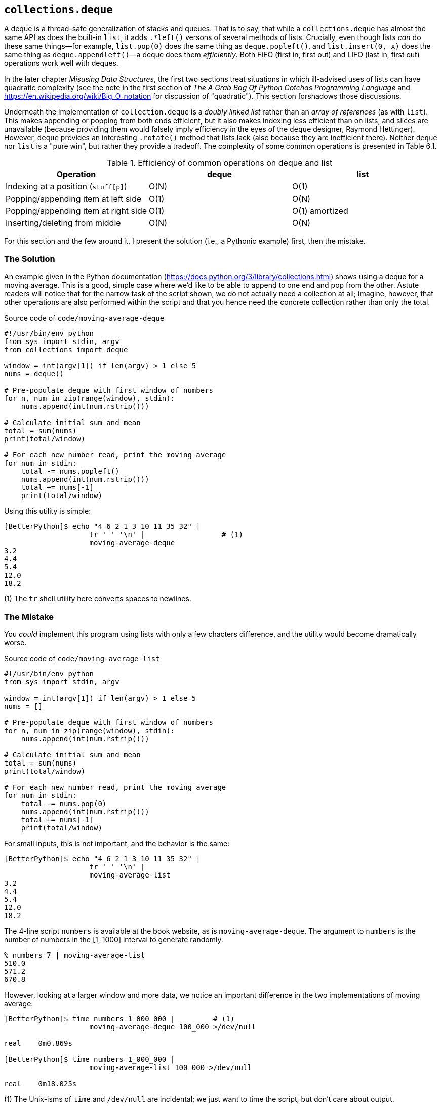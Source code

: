 == `collections.deque`

A deque is a thread-safe generalization of stacks and queues.  That is to say,
that while a `collections.deque` has almost the same API as does the built-in
`list`, it adds `.*left()` versons of several methods of lists.  Crucially,
even though lists _can_ do these same things—for example, `list.pop(0)` does
the same thing as `deque.popleft()`, and `list.insert(0, x)` does the same
thing as `deque.appendleft()`—a deque does them _efficiently_.  Both FIFO
(first in, first out) and LIFO (last in, first out) operations work well with
deques.

In the later chapter _Misusing Data Structures_, the first two sections treat
situations in which ill-advised uses of lists can have quadratic complexity
(see the note in the first section of _The A Grab Bag Of Python Gotchas
Programming Language_ and https://en.wikipedia.org/wiki/Big_O_notation for
discussion of "quadratic").  This section forshadows those discussions.

Underneath the implementation of `collection.deque` is a _doubly linked list_
rather than an _array of references_ (as with `list`).  This makes appending
or popping from both ends efficient, but it also makes indexing less efficient
than on lists, and slices are unavailable (because providing them would
falsely imply efficiency in the eyes of the `deque` designer, Raymond
Hettinger).  However, `deque` provides an interesting `.rotate()` method that
lists lack (also because they are inefficient there).  Neither `deque` nor
`list` is a "pure win", but rather they provide a tradeoff.  The complexity of
some common operations is presented in Table 6.1.

.Efficiency of common operations on deque and list
[%header,format=dsv]
|===
Operation:deque:list
Indexing at a position (`stuff[p]`):O(N):O(1)
Popping/appending item at left side:O(1):O(N)
Popping/appending item at right side:O(1):O(1) amortized
Inserting/deleting from middle:O(N):O(N)
|===


For this section and the few around it, I present the solution (i.e., a
Pythonic example) first, then the mistake.

=== The Solution

An example given in the Python documentation
(https://docs.python.org/3/library/collections.html) shows using a deque for a
moving average.  This is a good, simple case where we'd like to be able to
append to one end and pop from the other.  Astute readers will notice that for
the narrow task of the script shown, we do not actually need a collection at
all; imagine, however, that other operations are also performed within the
script and that you hence need the concrete collection rather than only the
total.

.Source code of `code/moving-average-deque`
[source,python]
----
#!/usr/bin/env python
from sys import stdin, argv
from collections import deque

window = int(argv[1]) if len(argv) > 1 else 5
nums = deque()

# Pre-populate deque with first window of numbers
for n, num in zip(range(window), stdin):
    nums.append(int(num.rstrip()))

# Calculate initial sum and mean
total = sum(nums)
print(total/window)

# For each new number read, print the moving average
for num in stdin:
    total -= nums.popleft()
    nums.append(int(num.rstrip()))
    total += nums[-1]
    print(total/window)
----

Using this utility is simple:

[source,shell]
----
[BetterPython]$ echo "4 6 2 1 3 10 11 35 32" | 
                    tr ' ' '\n' |                  # (1)
                    moving-average-deque
3.2
4.4
5.4
12.0
18.2
----

(1) The `tr` shell utility here converts spaces to newlines.

=== The Mistake

You _could_ implement this program using lists with only a few chacters
difference, and the utility would become dramatically worse.

.Source code of `code/moving-average-list`
[source,python]
----
#!/usr/bin/env python
from sys import stdin, argv

window = int(argv[1]) if len(argv) > 1 else 5
nums = []

# Pre-populate deque with first window of numbers
for n, num in zip(range(window), stdin):
    nums.append(int(num.rstrip()))

# Calculate initial sum and mean
total = sum(nums)
print(total/window)

# For each new number read, print the moving average
for num in stdin:
    total -= nums.pop(0)
    nums.append(int(num.rstrip()))
    total += nums[-1]
    print(total/window)
----

For small inputs, this is not important, and the behavior is the same:

[source,shell]
----
[BetterPython]$ echo "4 6 2 1 3 10 11 35 32" |
                    tr ' ' '\n' |
                    moving-average-list
3.2
4.4
5.4
12.0
18.2
----

The 4-line script `numbers` is available at the book website, as is
`moving-average-deque`. The argument to `numbers` is the number of numbers in
the [1, 1000] interval to generate randomly.

[source,shell]
----
% numbers 7 | moving-average-list
510.0
571.2
670.8
----

However, looking at a larger window and more data, we notice an important
difference in the two implementations of moving average:

[source,shell]
----
[BetterPython]$ time numbers 1_000_000 |         # (1)
                    moving-average-deque 100_000 >/dev/null

real    0m0.869s

[BetterPython]$ time numbers 1_000_000 | 
                    moving-average-list 100_000 >/dev/null

real    0m18.025s
----

(1) The Unix-isms of `time` and `/dev/null` are incidental; we just want to
time the script, but don't care about output.

Increasing efficiency by 20x is wonderful, of course.  Along with it though,
we get thread safety, which is important in a context of queues and stacks,
very often.  When, for example, we pop a value from a collection, a Python
`list` does not guarantee that two threads don't pop the same item, whereas a
`deque` does.  When you write multi-threaded code, you need to think carefully
about whether the data strucures shared among threads enables deadlocks, race
conditions, and other concurrency pitfalls; picking the right data structure
does not eliminate these concerns, but picking the wrong one almost guarantees
them. However, broader concerns around concurrency are outside the scope of
this book, but the appendix, _Topics for Other Books_ provides a very brief
recap of the Python concurrency ecosystem.
